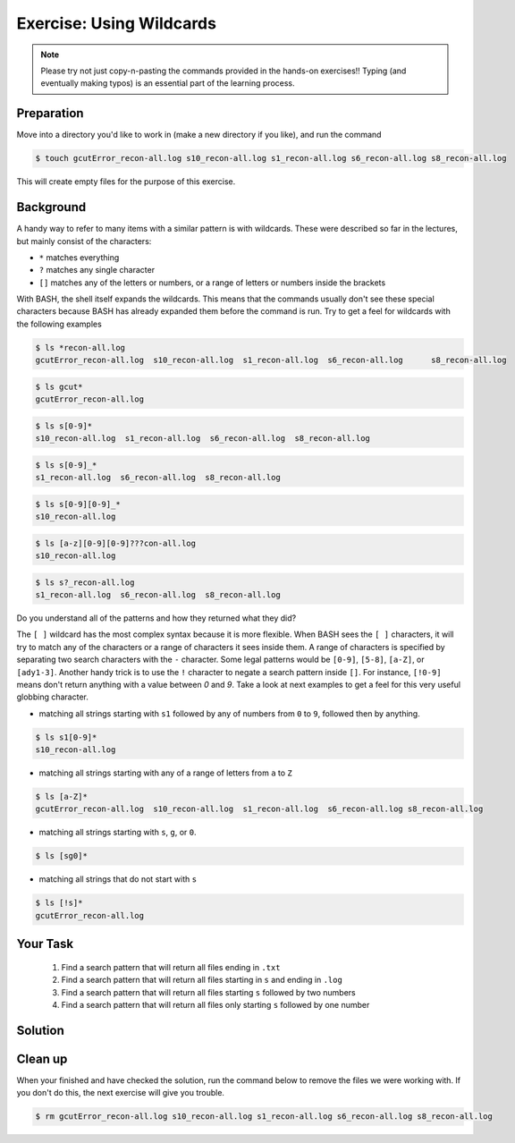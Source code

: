 Exercise: Using Wildcards
*************************

.. note::
    Please try not just copy-n-pasting the commands provided in the hands-on exercises!! Typing (and eventually making typos) is an essential part of the learning process.

Preparation
===========

Move into a directory you'd like to work in (make a new directory if you like), and run the command

.. code-block:: bash

    $ touch gcutError_recon-all.log s10_recon-all.log s1_recon-all.log s6_recon-all.log s8_recon-all.log

This will create empty files for the purpose of this exercise.

Background
==========

A handy way to refer to many items with a similar pattern is with wildcards. These were described so far in the lectures, but mainly consist of the characters:

* ``*`` matches everything
* ``?`` matches any single character
* ``[]`` matches any of the letters or numbers, or a range of letters or numbers inside the brackets

With BASH, the shell itself expands the wildcards. This means that the commands usually don't see these special characters because BASH has already expanded them before the command is run. Try to get a feel for wildcards with the following examples

.. code-block:: bash

    $ ls *recon-all.log
    gcutError_recon-all.log  s10_recon-all.log  s1_recon-all.log  s6_recon-all.log	s8_recon-all.log

.. code-block:: bash

    $ ls gcut*
    gcutError_recon-all.log

.. code-block:: bash

    $ ls s[0-9]*
    s10_recon-all.log  s1_recon-all.log  s6_recon-all.log  s8_recon-all.log

.. code-block:: bash

    $ ls s[0-9]_*
    s1_recon-all.log  s6_recon-all.log  s8_recon-all.log

.. code-block:: bash

    $ ls s[0-9][0-9]_*
    s10_recon-all.log

.. code-block:: bash

    $ ls [a-z][0-9][0-9]???con-all.log
    s10_recon-all.log

.. code-block:: bash

    $ ls s?_recon-all.log
    s1_recon-all.log  s6_recon-all.log  s8_recon-all.log

Do you understand all of the patterns and how they returned what they did?

The ``[ ]`` wildcard has the most complex syntax because it is more flexible. When BASH sees the ``[ ]`` characters, it will try to match any of the characters or a range of characters it sees inside them. A range of characters is specified by separating two search characters with the ``-`` character. Some legal patterns would be ``[0-9]``, ``[5-8]``, ``[a-Z]``, or ``[ady1-3]``. Another handy trick is to use the ``!`` character to negate a search pattern inside ``[]``. For instance, ``[!0-9]`` means don't return anything with a value between `0` and `9`. Take a look at next examples to get a feel for this very useful globbing character.

* matching all strings starting with ``s1`` followed by any of numbers from ``0`` to ``9``, followed then by anything.

.. code-block:: bash

    $ ls s1[0-9]*
    s10_recon-all.log

* matching all strings starting with any of a range of letters from ``a`` to ``Z``

.. code-block:: bash

    $ ls [a-Z]*
    gcutError_recon-all.log  s10_recon-all.log  s1_recon-all.log  s6_recon-all.log s8_recon-all.log

* matching all strings starting with ``s``, ``g``, or ``0``.

.. code-block:: bash

    $ ls [sg0]*

* matching all strings that do not start with ``s``

.. code-block:: bash

    $ ls [!s]*
    gcutError_recon-all.log

Your Task
=========

 1. Find a search pattern that will return all files ending in ``.txt``
 2. Find a search pattern that will return all files starting in ``s`` and ending in ``.log``
 3. Find a search pattern that will return all files starting ``s`` followed by two numbers
 4. Find a search pattern that will return all files only starting ``s`` followed by one number

Solution
========

 .. include:: exercise_wildcards_solution.rst

Clean up
========

When your finished and have checked the solution, run the command below to remove the files we were working with. If you don't do this, the next exercise will give you trouble.

.. code-block:: bash

    $ rm gcutError_recon-all.log s10_recon-all.log s1_recon-all.log s6_recon-all.log s8_recon-all.log
